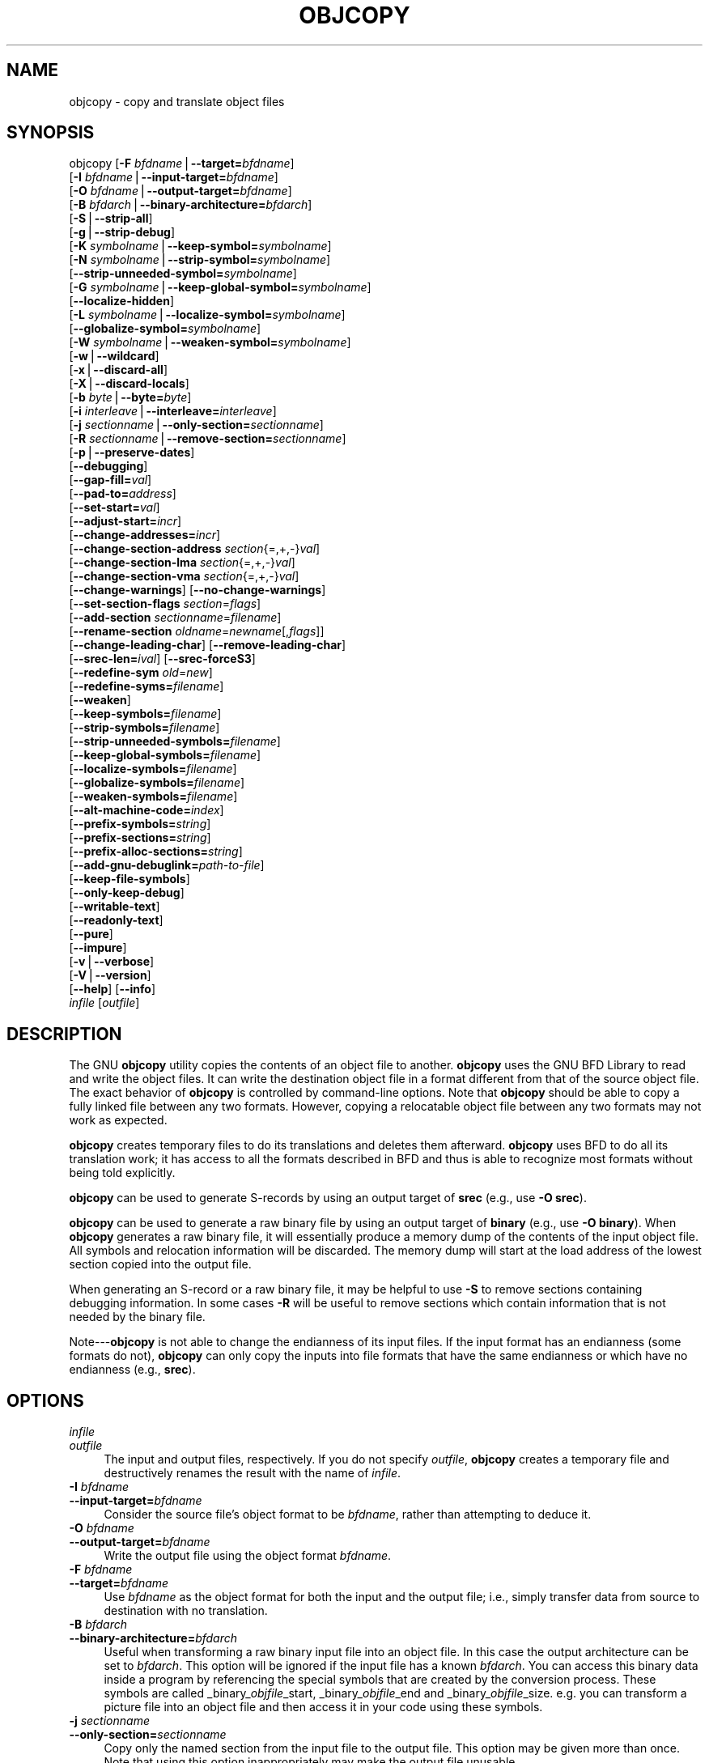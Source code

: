 .rn '' }`
''' $RCSfile$$Revision$$Date$
'''
''' $Log$
'''
.de Sh
.br
.if t .Sp
.ne 5
.PP
\fB\\$1\fR
.PP
..
.de Sp
.if t .sp .5v
.if n .sp
..
.de Ip
.br
.ie \\n(.$>=3 .ne \\$3
.el .ne 3
.IP "\\$1" \\$2
..
.de Vb
.ft CW
.nf
.ne \\$1
..
.de Ve
.ft R

.fi
..
'''
'''
'''     Set up \*(-- to give an unbreakable dash;
'''     string Tr holds user defined translation string.
'''     Bell System Logo is used as a dummy character.
'''
.tr \(*W-|\(bv\*(Tr
.ie n \{\
.ds -- \(*W-
.ds PI pi
.if (\n(.H=4u)&(1m=24u) .ds -- \(*W\h'-12u'\(*W\h'-12u'-\" diablo 10 pitch
.if (\n(.H=4u)&(1m=20u) .ds -- \(*W\h'-12u'\(*W\h'-8u'-\" diablo 12 pitch
.ds L" ""
.ds R" ""
'''   \*(M", \*(S", \*(N" and \*(T" are the equivalent of
'''   \*(L" and \*(R", except that they are used on ".xx" lines,
'''   such as .IP and .SH, which do another additional levels of
'''   double-quote interpretation
.ds M" """
.ds S" """
.ds N" """""
.ds T" """""
.ds L' '
.ds R' '
.ds M' '
.ds S' '
.ds N' '
.ds T' '
'br\}
.el\{\
.ds -- \(em\|
.tr \*(Tr
.ds L" ``
.ds R" ''
.ds M" ``
.ds S" ''
.ds N" ``
.ds T" ''
.ds L' `
.ds R' '
.ds M' `
.ds S' '
.ds N' `
.ds T' '
.ds PI \(*p
'br\}
.\"	If the F register is turned on, we'll generate
.\"	index entries out stderr for the following things:
.\"		TH	Title 
.\"		SH	Header
.\"		Sh	Subsection 
.\"		Ip	Item
.\"		X<>	Xref  (embedded
.\"	Of course, you have to process the output yourself
.\"	in some meaninful fashion.
.if \nF \{
.de IX
.tm Index:\\$1\t\\n%\t"\\$2"
..
.nr % 0
.rr F
.\}
.TH OBJCOPY 1 "binutils-2.17.50.0.6" "11/Nov/2008" "GNU Development Tools"
.UC
.if n .hy 0
.ds C+ C\v'-.1v'\h'-1p'\s-2+\h'-1p'+\s0\v'.1v'\h'-1p'
.de CQ          \" put $1 in typewriter font
.ft CW
'if n "\c
'if t \\&\\$1\c
'if n \\&\\$1\c
'if n \&"
\\&\\$2 \\$3 \\$4 \\$5 \\$6 \\$7
'.ft R
..
.\" @(#)ms.acc 1.5 88/02/08 SMI; from UCB 4.2
.	\" AM - accent mark definitions
.bd B 3
.	\" fudge factors for nroff and troff
.if n \{\
.	ds #H 0
.	ds #V .8m
.	ds #F .3m
.	ds #[ \f1
.	ds #] \fP
.\}
.if t \{\
.	ds #H ((1u-(\\\\n(.fu%2u))*.13m)
.	ds #V .6m
.	ds #F 0
.	ds #[ \&
.	ds #] \&
.\}
.	\" simple accents for nroff and troff
.if n \{\
.	ds ' \&
.	ds ` \&
.	ds ^ \&
.	ds , \&
.	ds ~ ~
.	ds ? ?
.	ds ! !
.	ds /
.	ds q
.\}
.if t \{\
.	ds ' \\k:\h'-(\\n(.wu*8/10-\*(#H)'\'\h"|\\n:u"
.	ds ` \\k:\h'-(\\n(.wu*8/10-\*(#H)'\`\h'|\\n:u'
.	ds ^ \\k:\h'-(\\n(.wu*10/11-\*(#H)'^\h'|\\n:u'
.	ds , \\k:\h'-(\\n(.wu*8/10)',\h'|\\n:u'
.	ds ~ \\k:\h'-(\\n(.wu-\*(#H-.1m)'~\h'|\\n:u'
.	ds ? \s-2c\h'-\w'c'u*7/10'\u\h'\*(#H'\zi\d\s+2\h'\w'c'u*8/10'
.	ds ! \s-2\(or\s+2\h'-\w'\(or'u'\v'-.8m'.\v'.8m'
.	ds / \\k:\h'-(\\n(.wu*8/10-\*(#H)'\z\(sl\h'|\\n:u'
.	ds q o\h'-\w'o'u*8/10'\s-4\v'.4m'\z\(*i\v'-.4m'\s+4\h'\w'o'u*8/10'
.\}
.	\" troff and (daisy-wheel) nroff accents
.ds : \\k:\h'-(\\n(.wu*8/10-\*(#H+.1m+\*(#F)'\v'-\*(#V'\z.\h'.2m+\*(#F'.\h'|\\n:u'\v'\*(#V'
.ds 8 \h'\*(#H'\(*b\h'-\*(#H'
.ds v \\k:\h'-(\\n(.wu*9/10-\*(#H)'\v'-\*(#V'\*(#[\s-4v\s0\v'\*(#V'\h'|\\n:u'\*(#]
.ds _ \\k:\h'-(\\n(.wu*9/10-\*(#H+(\*(#F*2/3))'\v'-.4m'\z\(hy\v'.4m'\h'|\\n:u'
.ds . \\k:\h'-(\\n(.wu*8/10)'\v'\*(#V*4/10'\z.\v'-\*(#V*4/10'\h'|\\n:u'
.ds 3 \*(#[\v'.2m'\s-2\&3\s0\v'-.2m'\*(#]
.ds o \\k:\h'-(\\n(.wu+\w'\(de'u-\*(#H)/2u'\v'-.3n'\*(#[\z\(de\v'.3n'\h'|\\n:u'\*(#]
.ds d- \h'\*(#H'\(pd\h'-\w'~'u'\v'-.25m'\f2\(hy\fP\v'.25m'\h'-\*(#H'
.ds D- D\\k:\h'-\w'D'u'\v'-.11m'\z\(hy\v'.11m'\h'|\\n:u'
.ds th \*(#[\v'.3m'\s+1I\s-1\v'-.3m'\h'-(\w'I'u*2/3)'\s-1o\s+1\*(#]
.ds Th \*(#[\s+2I\s-2\h'-\w'I'u*3/5'\v'-.3m'o\v'.3m'\*(#]
.ds ae a\h'-(\w'a'u*4/10)'e
.ds Ae A\h'-(\w'A'u*4/10)'E
.ds oe o\h'-(\w'o'u*4/10)'e
.ds Oe O\h'-(\w'O'u*4/10)'E
.	\" corrections for vroff
.if v .ds ~ \\k:\h'-(\\n(.wu*9/10-\*(#H)'\s-2\u~\d\s+2\h'|\\n:u'
.if v .ds ^ \\k:\h'-(\\n(.wu*10/11-\*(#H)'\v'-.4m'^\v'.4m'\h'|\\n:u'
.	\" for low resolution devices (crt and lpr)
.if \n(.H>23 .if \n(.V>19 \
\{\
.	ds : e
.	ds 8 ss
.	ds v \h'-1'\o'\(aa\(ga'
.	ds _ \h'-1'^
.	ds . \h'-1'.
.	ds 3 3
.	ds o a
.	ds d- d\h'-1'\(ga
.	ds D- D\h'-1'\(hy
.	ds th \o'bp'
.	ds Th \o'LP'
.	ds ae ae
.	ds Ae AE
.	ds oe oe
.	ds Oe OE
.\}
.rm #[ #] #H #V #F C
.SH "NAME"
objcopy \- copy and translate object files
.SH "SYNOPSIS"
objcopy [\fB\-F\fR \fIbfdname\fR|\fB--target=\fR\fIbfdname\fR]
        [\fB\-I\fR \fIbfdname\fR|\fB--input-target=\fR\fIbfdname\fR]
        [\fB\-O\fR \fIbfdname\fR|\fB--output-target=\fR\fIbfdname\fR]
        [\fB\-B\fR \fIbfdarch\fR|\fB--binary-architecture=\fR\fIbfdarch\fR]
        [\fB\-S\fR|\fB--strip-all\fR]
        [\fB\-g\fR|\fB--strip-debug\fR]
        [\fB\-K\fR \fIsymbolname\fR|\fB--keep-symbol=\fR\fIsymbolname\fR]
        [\fB\-N\fR \fIsymbolname\fR|\fB--strip-symbol=\fR\fIsymbolname\fR]
        [\fB--strip-unneeded-symbol=\fR\fIsymbolname\fR]
        [\fB\-G\fR \fIsymbolname\fR|\fB--keep-global-symbol=\fR\fIsymbolname\fR]
        [\fB--localize-hidden\fR]
        [\fB\-L\fR \fIsymbolname\fR|\fB--localize-symbol=\fR\fIsymbolname\fR]
        [\fB--globalize-symbol=\fR\fIsymbolname\fR]
        [\fB\-W\fR \fIsymbolname\fR|\fB--weaken-symbol=\fR\fIsymbolname\fR]
        [\fB\-w\fR|\fB--wildcard\fR]
        [\fB\-x\fR|\fB--discard-all\fR]
        [\fB\-X\fR|\fB--discard-locals\fR]
        [\fB\-b\fR \fIbyte\fR|\fB--byte=\fR\fIbyte\fR]
        [\fB\-i\fR \fIinterleave\fR|\fB--interleave=\fR\fIinterleave\fR]
        [\fB\-j\fR \fIsectionname\fR|\fB--only-section=\fR\fIsectionname\fR]
        [\fB\-R\fR \fIsectionname\fR|\fB--remove-section=\fR\fIsectionname\fR]
        [\fB\-p\fR|\fB--preserve-dates\fR]
        [\fB--debugging\fR]
        [\fB--gap-fill=\fR\fIval\fR]
        [\fB--pad-to=\fR\fIaddress\fR]
        [\fB--set-start=\fR\fIval\fR]
        [\fB--adjust-start=\fR\fIincr\fR]
        [\fB--change-addresses=\fR\fIincr\fR]
        [\fB--change-section-address\fR \fIsection\fR{=,+,\-}\fIval\fR]
        [\fB--change-section-lma\fR \fIsection\fR{=,+,\-}\fIval\fR]
        [\fB--change-section-vma\fR \fIsection\fR{=,+,\-}\fIval\fR]
        [\fB--change-warnings\fR] [\fB--no-change-warnings\fR]
        [\fB--set-section-flags\fR \fIsection\fR=\fIflags\fR]
        [\fB--add-section\fR \fIsectionname\fR=\fIfilename\fR]
        [\fB--rename-section\fR \fIoldname\fR=\fInewname\fR[,\fIflags\fR]]
        [\fB--change-leading-char\fR] [\fB--remove-leading-char\fR]
        [\fB--srec-len=\fR\fIival\fR] [\fB--srec-forceS3\fR]
        [\fB--redefine-sym\fR \fIold\fR=\fInew\fR]
        [\fB--redefine-syms=\fR\fIfilename\fR]
        [\fB--weaken\fR]
        [\fB--keep-symbols=\fR\fIfilename\fR]
        [\fB--strip-symbols=\fR\fIfilename\fR]
        [\fB--strip-unneeded-symbols=\fR\fIfilename\fR]
        [\fB--keep-global-symbols=\fR\fIfilename\fR]
        [\fB--localize-symbols=\fR\fIfilename\fR]
        [\fB--globalize-symbols=\fR\fIfilename\fR]
        [\fB--weaken-symbols=\fR\fIfilename\fR]
        [\fB--alt-machine-code=\fR\fIindex\fR]
        [\fB--prefix-symbols=\fR\fIstring\fR]
        [\fB--prefix-sections=\fR\fIstring\fR]
        [\fB--prefix-alloc-sections=\fR\fIstring\fR]
        [\fB--add-gnu-debuglink=\fR\fIpath-to-file\fR]
        [\fB--keep-file-symbols\fR]
        [\fB--only-keep-debug\fR]
        [\fB--writable-text\fR]
        [\fB--readonly-text\fR]
        [\fB--pure\fR]
        [\fB--impure\fR]
        [\fB\-v\fR|\fB--verbose\fR]
        [\fB\-V\fR|\fB--version\fR]  
        [\fB--help\fR] [\fB--info\fR]
        \fIinfile\fR [\fIoutfile\fR]
.SH "DESCRIPTION"
The GNU \fBobjcopy\fR utility copies the contents of an object
file to another.  \fBobjcopy\fR uses the GNU BFD Library to
read and write the object files.  It can write the destination object
file in a format different from that of the source object file.  The
exact behavior of \fBobjcopy\fR is controlled by command-line options.
Note that \fBobjcopy\fR should be able to copy a fully linked file
between any two formats. However, copying a relocatable object file
between any two formats may not work as expected.
.PP
\fBobjcopy\fR creates temporary files to do its translations and
deletes them afterward.  \fBobjcopy\fR uses BFD to do all its
translation work; it has access to all the formats described in BFD
and thus is able to recognize most formats without being told
explicitly.  
.PP
\fBobjcopy\fR can be used to generate S\-records by using an output
target of \fBsrec\fR (e.g., use \fB\-O srec\fR).
.PP
\fBobjcopy\fR can be used to generate a raw binary file by using an
output target of \fBbinary\fR (e.g., use \fB\-O binary\fR).  When
\fBobjcopy\fR generates a raw binary file, it will essentially produce
a memory dump of the contents of the input object file.  All symbols and
relocation information will be discarded.  The memory dump will start at
the load address of the lowest section copied into the output file.
.PP
When generating an S\-record or a raw binary file, it may be helpful to
use \fB\-S\fR to remove sections containing debugging information.  In
some cases \fB\-R\fR will be useful to remove sections which contain
information that is not needed by the binary file.
.PP
Note---\fBobjcopy\fR is not able to change the endianness of its input
files.  If the input format has an endianness (some formats do not),
\fBobjcopy\fR can only copy the inputs into file formats that have the
same endianness or which have no endianness (e.g., \fBsrec\fR).
.SH "OPTIONS"
.Ip "\fIinfile\fR" 4
.Ip "\fIoutfile\fR" 4
The input and output files, respectively.
If you do not specify \fIoutfile\fR, \fBobjcopy\fR creates a
temporary file and destructively renames the result with
the name of \fIinfile\fR.
.Ip "\fB\-I\fR \fIbfdname\fR" 4
.Ip "\fB--input-target=\fR\fIbfdname\fR" 4
Consider the source file's object format to be \fIbfdname\fR, rather than
attempting to deduce it.  
.Ip "\fB\-O\fR \fIbfdname\fR" 4
.Ip "\fB--output-target=\fR\fIbfdname\fR" 4
Write the output file using the object format \fIbfdname\fR.
.Ip "\fB\-F\fR \fIbfdname\fR" 4
.Ip "\fB--target=\fR\fIbfdname\fR" 4
Use \fIbfdname\fR as the object format for both the input and the output
file; i.e., simply transfer data from source to destination with no
translation.  
.Ip "\fB\-B\fR \fIbfdarch\fR" 4
.Ip "\fB--binary-architecture=\fR\fIbfdarch\fR" 4
Useful when transforming a raw binary input file into an object file.
In this case the output architecture can be set to \fIbfdarch\fR. This
option will be ignored if the input file has a known \fIbfdarch\fR. You
can access this binary data inside a program by referencing the special
symbols that are created by the conversion process.  These symbols are
called _binary_\fIobjfile\fR_start, _binary_\fIobjfile\fR_end and
_binary_\fIobjfile\fR_size.  e.g. you can transform a picture file into
an object file and then access it in your code using these symbols. 
.Ip "\fB\-j\fR \fIsectionname\fR" 4
.Ip "\fB--only-section=\fR\fIsectionname\fR" 4
Copy only the named section from the input file to the output file.
This option may be given more than once.  Note that using this option
inappropriately may make the output file unusable.
.Ip "\fB\-R\fR \fIsectionname\fR" 4
.Ip "\fB--remove-section=\fR\fIsectionname\fR" 4
Remove any section named \fIsectionname\fR from the output file.  This
option may be given more than once.  Note that using this option
inappropriately may make the output file unusable.
.Ip "\fB\-S\fR" 4
.Ip "\fB--strip-all\fR" 4
Do not copy relocation and symbol information from the source file.
.Ip "\fB\-g\fR" 4
.Ip "\fB--strip-debug\fR" 4
Do not copy debugging symbols or sections from the source file.
.Ip "\fB--strip-unneeded\fR" 4
Strip all symbols that are not needed for relocation processing.
.Ip "\fB\-K\fR \fIsymbolname\fR" 4
.Ip "\fB--keep-symbol=\fR\fIsymbolname\fR" 4
When stripping symbols, keep symbol \fIsymbolname\fR even if it would
normally be stripped.  This option may be given more than once.
.Ip "\fB\-N\fR \fIsymbolname\fR" 4
.Ip "\fB--strip-symbol=\fR\fIsymbolname\fR" 4
Do not copy symbol \fIsymbolname\fR from the source file.  This option
may be given more than once.
.Ip "\fB--strip-unneeded-symbol=\fR\fIsymbolname\fR" 4
Do not copy symbol \fIsymbolname\fR from the source file unless it is needed
by a relocation.  This option may be given more than once.
.Ip "\fB\-G\fR \fIsymbolname\fR" 4
.Ip "\fB--keep-global-symbol=\fR\fIsymbolname\fR" 4
Keep only symbol \fIsymbolname\fR global.  Make all other symbols local
to the file, so that they are not visible externally.  This option may
be given more than once.
.Ip "\fB--localize-hidden\fR" 4
In an \s-1ELF\s0 object, mark all symbols that have hidden or internal visibility
as local.  This option applies on top of symbol-specific localization options
such as \fB\-L\fR.
.Ip "\fB\-L\fR \fIsymbolname\fR" 4
.Ip "\fB--localize-symbol=\fR\fIsymbolname\fR" 4
Make symbol \fIsymbolname\fR local to the file, so that it is not
visible externally.  This option may be given more than once.
.Ip "\fB\-W\fR \fIsymbolname\fR" 4
.Ip "\fB--weaken-symbol=\fR\fIsymbolname\fR" 4
Make symbol \fIsymbolname\fR weak. This option may be given more than once.
.Ip "\fB--globalize-symbol=\fR\fIsymbolname\fR" 4
Give symbol \fIsymbolname\fR global scoping so that it is visible
outside of the file in which it is defined.  This option may be given
more than once.
.Ip "\fB\-w\fR" 4
.Ip "\fB--wildcard\fR" 4
Permit regular expressions in \fIsymbolname\fRs used in other command
line options.  The question mark (?), asterisk (*), backslash (\e) and
square brackets ([]) operators can be used anywhere in the symbol
name.  If the first character of the symbol name is the exclamation
point (!) then the sense of the switch is reversed for that symbol.
For example:
.Sp
.Vb 2
\&        
\&          -w -W !foo -W fo*
.Ve
would cause objcopy to weaken all symbols that start with \*(L"fo\*(R"
except for the symbol \*(L"foo\*(R".
.Ip "\fB\-x\fR" 4
.Ip "\fB--discard-all\fR" 4
Do not copy non-global symbols from the source file.
.Ip "\fB\-X\fR" 4
.Ip "\fB--discard-locals\fR" 4
Do not copy compiler-generated local symbols.
(These usually start with \fBL\fR or \fB.\fR.)
.Ip "\fB\-b\fR \fIbyte\fR" 4
.Ip "\fB--byte=\fR\fIbyte\fR" 4
Keep only every \fIbyte\fRth byte of the input file (header data is not
affected).  \fIbyte\fR can be in the range from 0 to \fIinterleave\fR\-1,
where \fIinterleave\fR is given by the \fB\-i\fR or \fB--interleave\fR
option, or the default of 4.  This option is useful for creating files
to program \s-1ROM\s0.  It is typically used with an \f(CWsrec\fR output
target.
.Ip "\fB\-i\fR \fIinterleave\fR" 4
.Ip "\fB--interleave=\fR\fIinterleave\fR" 4
Only copy one out of every \fIinterleave\fR bytes.  Select which byte to
copy with the \fB\-b\fR or \fB--byte\fR option.  The default is 4.
\fBobjcopy\fR ignores this option if you do not specify either \fB\-b\fR or
\fB--byte\fR.
.Ip "\fB\-p\fR" 4
.Ip "\fB--preserve-dates\fR" 4
Set the access and modification dates of the output file to be the same
as those of the input file.
.Ip "\fB--debugging\fR" 4
Convert debugging information, if possible.  This is not the default
because only certain debugging formats are supported, and the
conversion process can be time consuming.
.Ip "\fB--gap-fill\fR \fIval\fR" 4
Fill gaps between sections with \fIval\fR.  This operation applies to
the \fIload address\fR (\s-1LMA\s0) of the sections.  It is done by increasing
the size of the section with the lower address, and filling in the extra
space created with \fIval\fR.
.Ip "\fB--pad-to\fR \fIaddress\fR" 4
Pad the output file up to the load address \fIaddress\fR.  This is
done by increasing the size of the last section.  The extra space is
filled in with the value specified by \fB--gap-fill\fR (default zero).
.Ip "\fB--set-start\fR \fIval\fR" 4
Set the start address of the new file to \fIval\fR.  Not all object file
formats support setting the start address.
.Ip "\fB--change-start\fR \fIincr\fR" 4
.Ip "\fB--adjust-start\fR \fIincr\fR" 4
Change the start address by adding \fIincr\fR.  Not all object file
formats support setting the start address.
.Ip "\fB--change-addresses\fR \fIincr\fR" 4
.Ip "\fB--adjust-vma\fR \fIincr\fR" 4
Change the \s-1VMA\s0 and \s-1LMA\s0 addresses of all sections, as well as the start
address, by adding \fIincr\fR.  Some object file formats do not permit
section addresses to be changed arbitrarily.  Note that this does not
relocate the sections; if the program expects sections to be loaded at a
certain address, and this option is used to change the sections such
that they are loaded at a different address, the program may fail. 
.Ip "\fB--change-section-address\fR \fIsection\fR\fB{=,+,\-}\fR\fIval\fR" 4
.Ip "\fB--adjust-section-vma\fR \fIsection\fR\fB{=,+,\-}\fR\fIval\fR" 4
Set or change both the \s-1VMA\s0 address and the \s-1LMA\s0 address of the named
\fIsection\fR.  If \fB=\fR is used, the section address is set to
\fIval\fR.  Otherwise, \fIval\fR is added to or subtracted from the
section address.  See the comments under \fB--change-addresses\fR,
above. If \fIsection\fR does not exist in the input file, a warning will
be issued, unless \fB--no-change-warnings\fR is used.
.Ip "\fB--change-section-lma\fR \fIsection\fR\fB{=,+,\-}\fR\fIval\fR" 4
Set or change the \s-1LMA\s0 address of the named \fIsection\fR.  The \s-1LMA\s0
address is the address where the section will be loaded into memory at
program load time.  Normally this is the same as the \s-1VMA\s0 address, which
is the address of the section at program run time, but on some systems,
especially those where a program is held in \s-1ROM\s0, the two can be
different.  If \fB=\fR is used, the section address is set to
\fIval\fR.  Otherwise, \fIval\fR is added to or subtracted from the
section address.  See the comments under \fB--change-addresses\fR,
above.  If \fIsection\fR does not exist in the input file, a warning
will be issued, unless \fB--no-change-warnings\fR is used.  
.Ip "\fB--change-section-vma\fR \fIsection\fR\fB{=,+,\-}\fR\fIval\fR" 4
Set or change the \s-1VMA\s0 address of the named \fIsection\fR.  The \s-1VMA\s0
address is the address where the section will be located once the
program has started executing.  Normally this is the same as the \s-1LMA\s0
address, which is the address where the section will be loaded into
memory, but on some systems, especially those where a program is held in
\s-1ROM\s0, the two can be different.  If \fB=\fR is used, the section address
is set to \fIval\fR.  Otherwise, \fIval\fR is added to or subtracted
from the section address.  See the comments under
\fB--change-addresses\fR, above.  If \fIsection\fR does not exist in
the input file, a warning will be issued, unless
\fB--no-change-warnings\fR is used.   
.Ip "\fB--change-warnings\fR" 4
.Ip "\fB--adjust-warnings\fR" 4
If \fB--change-section-address\fR or \fB--change-section-lma\fR or
\fB--change-section-vma\fR is used, and the named section does not
exist, issue a warning.  This is the default. 
.Ip "\fB--no-change-warnings\fR" 4
.Ip "\fB--no-adjust-warnings\fR" 4
Do not issue a warning if \fB--change-section-address\fR or
\fB--adjust-section-lma\fR or \fB--adjust-section-vma\fR is used, even
if the named section does not exist. 
.Ip "\fB--set-section-flags\fR \fIsection\fR\fB=\fR\fIflags\fR" 4
Set the flags for the named section.  The \fIflags\fR argument is a
comma separated string of flag names.  The recognized names are
\fBalloc\fR, \fBcontents\fR, \fBload\fR, \fBnoload\fR,
\fBreadonly\fR, \fBcode\fR, \fBdata\fR, \fBrom\fR, \fBshare\fR, and
\fBdebug\fR.  You can set the \fBcontents\fR flag for a section which
does not have contents, but it is not meaningful to clear the
\fBcontents\fR flag of a section which does have contents\*(--just remove
the section instead.  Not all flags are meaningful for all object file
formats.
.Ip "\fB--add-section\fR \fIsectionname\fR\fB=\fR\fIfilename\fR" 4
Add a new section named \fIsectionname\fR while copying the file.  The
contents of the new section are taken from the file \fIfilename\fR.  The
size of the section will be the size of the file.  This option only
works on file formats which can support sections with arbitrary names.
.Ip "\fB--rename-section\fR \fIoldname\fR\fB=\fR\fInewname\fR\fB[,\fR\fIflags\fR\fB]\fR" 4
Rename a section from \fIoldname\fR to \fInewname\fR, optionally
changing the section's flags to \fIflags\fR in the process.  This has
the advantage over usng a linker script to perform the rename in that
the output stays as an object file and does not become a linked
executable.
.Sp
This option is particularly helpful when the input format is binary,
since this will always create a section called .data.  If for example,
you wanted instead to create a section called .rodata containing binary
data you could use the following command line to achieve it:
.Sp
.Vb 4
\&        
\&          objcopy -I binary -O <output_format> -B <architecture> \e
\&           --rename-section .data=.rodata,alloc,load,readonly,data,contents \e
\&           <input_binary_file> <output_object_file>
.Ve
.Ip "\fB--change-leading-char\fR" 4
Some object file formats use special characters at the start of
symbols.  The most common such character is underscore, which compilers
often add before every symbol.  This option tells \fBobjcopy\fR to
change the leading character of every symbol when it converts between
object file formats.  If the object file formats use the same leading
character, this option has no effect.  Otherwise, it will add a
character, or remove a character, or change a character, as
appropriate.
.Ip "\fB--remove-leading-char\fR" 4
If the first character of a global symbol is a special symbol leading
character used by the object file format, remove the character.  The
most common symbol leading character is underscore.  This option will
remove a leading underscore from all global symbols.  This can be useful
if you want to link together objects of different file formats with
different conventions for symbol names.  This is different from
\fB--change-leading-char\fR because it always changes the symbol name
when appropriate, regardless of the object file format of the output
file.
.Ip "\fB--srec-len=\fR\fIival\fR" 4
Meaningful only for srec output.  Set the maximum length of the Srecords
being produced to \fIival\fR.  This length covers both address, data and
crc fields.
.Ip "\fB--srec-forceS3\fR" 4
Meaningful only for srec output.  Avoid generation of S1/S2 records, 
creating S3-only record format.
.Ip "\fB--redefine-sym\fR \fIold\fR\fB=\fR\fInew\fR" 4
Change the name of a symbol \fIold\fR, to \fInew\fR.  This can be useful
when one is trying link two things together for which you have no
source, and there are name collisions.
.Ip "\fB--redefine-syms=\fR\fIfilename\fR" 4
Apply \fB--redefine-sym\fR to each symbol pair \*(L"\fIold\fR \fInew\fR\*(R"
listed in the file \fIfilename\fR.  \fIfilename\fR is simply a flat file,
with one symbol pair per line.  Line comments may be introduced by the hash
character.  This option may be given more than once.
.Ip "\fB--weaken\fR" 4
Change all global symbols in the file to be weak.  This can be useful
when building an object which will be linked against other objects using
the \fB\-R\fR option to the linker.  This option is only effective when
using an object file format which supports weak symbols.
.Ip "\fB--keep-symbols=\fR\fIfilename\fR" 4
Apply \fB--keep-symbol\fR option to each symbol listed in the file
\fIfilename\fR.  \fIfilename\fR is simply a flat file, with one symbol
name per line.  Line comments may be introduced by the hash character.
This option may be given more than once.
.Ip "\fB--strip-symbols=\fR\fIfilename\fR" 4
Apply \fB--strip-symbol\fR option to each symbol listed in the file
\fIfilename\fR.  \fIfilename\fR is simply a flat file, with one symbol
name per line.  Line comments may be introduced by the hash character.
This option may be given more than once.
.Ip "\fB--strip-unneeded-symbols=\fR\fIfilename\fR" 4
Apply \fB--strip-unneeded-symbol\fR option to each symbol listed in
the file \fIfilename\fR.  \fIfilename\fR is simply a flat file, with one
symbol name per line.  Line comments may be introduced by the hash
character.  This option may be given more than once.
.Ip "\fB--keep-global-symbols=\fR\fIfilename\fR" 4
Apply \fB--keep-global-symbol\fR option to each symbol listed in the
file \fIfilename\fR.  \fIfilename\fR is simply a flat file, with one
symbol name per line.  Line comments may be introduced by the hash
character.  This option may be given more than once.
.Ip "\fB--localize-symbols=\fR\fIfilename\fR" 4
Apply \fB--localize-symbol\fR option to each symbol listed in the file
\fIfilename\fR.  \fIfilename\fR is simply a flat file, with one symbol
name per line.  Line comments may be introduced by the hash character.
This option may be given more than once.
.Ip "\fB--globalize-symbols=\fR\fIfilename\fR" 4
Apply \fB--globalize-symbol\fR option to each symbol listed in the file
\fIfilename\fR.  \fIfilename\fR is simply a flat file, with one symbol
name per line.  Line comments may be introduced by the hash character.
This option may be given more than once.
.Ip "\fB--weaken-symbols=\fR\fIfilename\fR" 4
Apply \fB--weaken-symbol\fR option to each symbol listed in the file
\fIfilename\fR.  \fIfilename\fR is simply a flat file, with one symbol
name per line.  Line comments may be introduced by the hash character.
This option may be given more than once.
.Ip "\fB--alt-machine-code=\fR\fIindex\fR" 4
If the output architecture has alternate machine codes, use the
\fIindex\fRth code instead of the default one.  This is useful in case
a machine is assigned an official code and the tool-chain adopts the 
new code, but other applications still depend on the original code
being used.  For \s-1ELF\s0 based architectures if the \fIindex\fR
alternative does not exist then the value is treated as an absolute
number to be stored in the e_machine field of the \s-1ELF\s0 header.
.Ip "\fB--writable-text\fR" 4
Mark the output text as writable.  This option isn't meaningful for all
object file formats.
.Ip "\fB--readonly-text\fR" 4
Make the output text write protected.  This option isn't meaningful for all
object file formats.
.Ip "\fB--pure\fR" 4
Mark the output file as demand paged.  This option isn't meaningful for all
object file formats.
.Ip "\fB--impure\fR" 4
Mark the output file as impure.  This option isn't meaningful for all
object file formats.
.Ip "\fB--prefix-symbols=\fR\fIstring\fR" 4
Prefix all symbols in the output file with \fIstring\fR.
.Ip "\fB--prefix-sections=\fR\fIstring\fR" 4
Prefix all section names in the output file with \fIstring\fR.
.Ip "\fB--prefix-alloc-sections=\fR\fIstring\fR" 4
Prefix all the names of all allocated sections in the output file with
\fIstring\fR.
.Ip "\fB--add-gnu-debuglink=\fR\fIpath-to-file\fR" 4
Creates a .gnu_debuglink section which contains a reference to \fIpath-to-file\fR
and adds it to the output file.
.Ip "\fB--keep-file-symbols\fR" 4
When stripping a file, perhaps with \fB--strip-debug\fR or
\fB--strip-unneeded\fR, retain any symbols specifying source file names,
which would otherwise get stripped.
.Ip "\fB--only-keep-debug\fR" 4
Strip a file, removing contents of any sections that would not be
stripped by \fB--strip-debug\fR and leaving the debugging sections
intact.
.Sp
The intention is that this option will be used in conjunction with
\fB--add-gnu-debuglink\fR to create a two part executable.  One a
stripped binary which will occupy less space in \s-1RAM\s0 and in a
distribution and the second a debugging information file which is only
needed if debugging abilities are required.  The suggested procedure
to create these files is as follows:
.Ip "1.<Link the executable as normal.  Assuming that is is called>" 8
\f(CWfoo\fR then...
.Ip "1.<Run \f(CWobjcopy --only-keep-debug foo foo.dbg\fR to>" 8
create a file containing the debugging info.
.Ip "1.<Run \f(CWobjcopy --strip-debug foo\fR to create a>" 8
stripped executable.
.Ip "1.<Run \f(CWobjcopy --add-gnu-debuglink=foo.dbg foo\fR>" 8
to add a link to the debugging info into the stripped executable.
.Sp
Note \- the choice of \f(CW.dbg\fR as an extension for the debug info
file is arbitrary.  Also the \f(CW--only-keep-debug\fR step is
optional.  You could instead do this:
.Ip "1.<Link the executable as normal.>" 8
.Ip "1.<Copy \f(CWfoo\fR to  \f(CWfoo.full\fR>" 8
.Ip "1.<Run \f(CWobjcopy --strip-debug foo\fR>" 8
.Ip "1.<Run \f(CWobjcopy --add-gnu-debuglink=foo.full foo\fR>" 8
.Sp
i.e., the file pointed to by the \fB--add-gnu-debuglink\fR can be the
full executable.  It does not have to be a file created by the
\fB--only-keep-debug\fR switch.
.Sp
Note \- this switch is only intended for use on fully linked files.  It
does not make sense to use it on object files where the debugging
information may be incomplete.  Besides the gnu_debuglink feature
currently only supports the presence of one filename containing
debugging information, not multiple filenames on a one-per-object-file
basis.
.Ip "\fB\-V\fR" 4
.Ip "\fB--version\fR" 4
Show the version number of \fBobjcopy\fR.
.Ip "\fB\-v\fR" 4
.Ip "\fB--verbose\fR" 4
Verbose output: list all object files modified.  In the case of
archives, \fBobjcopy \-V\fR lists all members of the archive.
.Ip "\fB--help\fR" 4
Show a summary of the options to \fBobjcopy\fR.
.Ip "\fB--info\fR" 4
Display a list showing all architectures and object formats available.
.Ip "\fB@\fR\fIfile\fR" 4
Read command-line options from \fIfile\fR.  The options read are
inserted in place of the original @\fIfile\fR option.  If \fIfile\fR
does not exist, or cannot be read, then the option will be treated
literally, and not removed.  
.Sp
Options in \fIfile\fR are separated by whitespace.  A whitespace
character may be included in an option by surrounding the entire
option in either single or double quotes.  Any character (including a
backslash) may be included by prefixing the character to be included
with a backslash.  The \fIfile\fR may itself contain additional
@\fIfile\fR options; any such options will be processed recursively.
.SH "SEE ALSO"
\fIld\fR\|(1), \fIobjdump\fR\|(1), and the Info entries for \fIbinutils\fR.
.SH "COPYRIGHT"
Copyright (c) 1991, 1992, 1993, 1994, 1995, 1996, 1997, 1998, 1999,
2000, 2001, 2002, 2003, 2004, 2005, 2006 Free Software Foundation, Inc.
.PP
Permission is granted to copy, distribute and/or modify this document
under the terms of the GNU Free Documentation License, Version 1.1
or any later version published by the Free Software Foundation;
with no Invariant Sections, with no Front-Cover Texts, and with no
Back-Cover Texts.  A copy of the license is included in the
section entitled \*(L"GNU Free Documentation License\*(R".

.rn }` ''
.IX Title "OBJCOPY 1"
.IX Name "objcopy - copy and translate object files"

.IX Header "NAME"

.IX Header "SYNOPSIS"

.IX Header "DESCRIPTION"

.IX Header "OPTIONS"

.IX Item "\fIinfile\fR"

.IX Item "\fIoutfile\fR"

.IX Item "\fB\-I\fR \fIbfdname\fR"

.IX Item "\fB--input-target=\fR\fIbfdname\fR"

.IX Item "\fB\-O\fR \fIbfdname\fR"

.IX Item "\fB--output-target=\fR\fIbfdname\fR"

.IX Item "\fB\-F\fR \fIbfdname\fR"

.IX Item "\fB--target=\fR\fIbfdname\fR"

.IX Item "\fB\-B\fR \fIbfdarch\fR"

.IX Item "\fB--binary-architecture=\fR\fIbfdarch\fR"

.IX Item "\fB\-j\fR \fIsectionname\fR"

.IX Item "\fB--only-section=\fR\fIsectionname\fR"

.IX Item "\fB\-R\fR \fIsectionname\fR"

.IX Item "\fB--remove-section=\fR\fIsectionname\fR"

.IX Item "\fB\-S\fR"

.IX Item "\fB--strip-all\fR"

.IX Item "\fB\-g\fR"

.IX Item "\fB--strip-debug\fR"

.IX Item "\fB--strip-unneeded\fR"

.IX Item "\fB\-K\fR \fIsymbolname\fR"

.IX Item "\fB--keep-symbol=\fR\fIsymbolname\fR"

.IX Item "\fB\-N\fR \fIsymbolname\fR"

.IX Item "\fB--strip-symbol=\fR\fIsymbolname\fR"

.IX Item "\fB--strip-unneeded-symbol=\fR\fIsymbolname\fR"

.IX Item "\fB\-G\fR \fIsymbolname\fR"

.IX Item "\fB--keep-global-symbol=\fR\fIsymbolname\fR"

.IX Item "\fB--localize-hidden\fR"

.IX Item "\fB\-L\fR \fIsymbolname\fR"

.IX Item "\fB--localize-symbol=\fR\fIsymbolname\fR"

.IX Item "\fB\-W\fR \fIsymbolname\fR"

.IX Item "\fB--weaken-symbol=\fR\fIsymbolname\fR"

.IX Item "\fB--globalize-symbol=\fR\fIsymbolname\fR"

.IX Item "\fB\-w\fR"

.IX Item "\fB--wildcard\fR"

.IX Item "\fB\-x\fR"

.IX Item "\fB--discard-all\fR"

.IX Item "\fB\-X\fR"

.IX Item "\fB--discard-locals\fR"

.IX Item "\fB\-b\fR \fIbyte\fR"

.IX Item "\fB--byte=\fR\fIbyte\fR"

.IX Item "\fB\-i\fR \fIinterleave\fR"

.IX Item "\fB--interleave=\fR\fIinterleave\fR"

.IX Item "\fB\-p\fR"

.IX Item "\fB--preserve-dates\fR"

.IX Item "\fB--debugging\fR"

.IX Item "\fB--gap-fill\fR \fIval\fR"

.IX Item "\fB--pad-to\fR \fIaddress\fR"

.IX Item "\fB--set-start\fR \fIval\fR"

.IX Item "\fB--change-start\fR \fIincr\fR"

.IX Item "\fB--adjust-start\fR \fIincr\fR"

.IX Item "\fB--change-addresses\fR \fIincr\fR"

.IX Item "\fB--adjust-vma\fR \fIincr\fR"

.IX Item "\fB--change-section-address\fR \fIsection\fR\fB{=,+,\-}\fR\fIval\fR"

.IX Item "\fB--adjust-section-vma\fR \fIsection\fR\fB{=,+,\-}\fR\fIval\fR"

.IX Item "\fB--change-section-lma\fR \fIsection\fR\fB{=,+,\-}\fR\fIval\fR"

.IX Item "\fB--change-section-vma\fR \fIsection\fR\fB{=,+,\-}\fR\fIval\fR"

.IX Item "\fB--change-warnings\fR"

.IX Item "\fB--adjust-warnings\fR"

.IX Item "\fB--no-change-warnings\fR"

.IX Item "\fB--no-adjust-warnings\fR"

.IX Item "\fB--set-section-flags\fR \fIsection\fR\fB=\fR\fIflags\fR"

.IX Item "\fB--add-section\fR \fIsectionname\fR\fB=\fR\fIfilename\fR"

.IX Item "\fB--rename-section\fR \fIoldname\fR\fB=\fR\fInewname\fR\fB[,\fR\fIflags\fR\fB]\fR"

.IX Item "\fB--change-leading-char\fR"

.IX Item "\fB--remove-leading-char\fR"

.IX Item "\fB--srec-len=\fR\fIival\fR"

.IX Item "\fB--srec-forceS3\fR"

.IX Item "\fB--redefine-sym\fR \fIold\fR\fB=\fR\fInew\fR"

.IX Item "\fB--redefine-syms=\fR\fIfilename\fR"

.IX Item "\fB--weaken\fR"

.IX Item "\fB--keep-symbols=\fR\fIfilename\fR"

.IX Item "\fB--strip-symbols=\fR\fIfilename\fR"

.IX Item "\fB--strip-unneeded-symbols=\fR\fIfilename\fR"

.IX Item "\fB--keep-global-symbols=\fR\fIfilename\fR"

.IX Item "\fB--localize-symbols=\fR\fIfilename\fR"

.IX Item "\fB--globalize-symbols=\fR\fIfilename\fR"

.IX Item "\fB--weaken-symbols=\fR\fIfilename\fR"

.IX Item "\fB--alt-machine-code=\fR\fIindex\fR"

.IX Item "\fB--writable-text\fR"

.IX Item "\fB--readonly-text\fR"

.IX Item "\fB--pure\fR"

.IX Item "\fB--impure\fR"

.IX Item "\fB--prefix-symbols=\fR\fIstring\fR"

.IX Item "\fB--prefix-sections=\fR\fIstring\fR"

.IX Item "\fB--prefix-alloc-sections=\fR\fIstring\fR"

.IX Item "\fB--add-gnu-debuglink=\fR\fIpath-to-file\fR"

.IX Item "\fB--keep-file-symbols\fR"

.IX Item "\fB--only-keep-debug\fR"

.IX Item "1.<Link the executable as normal.  Assuming that is is called>"

.IX Item "1.<Run \f(CWobjcopy --only-keep-debug foo foo.dbg\fR to>"

.IX Item "1.<Run \f(CWobjcopy --strip-debug foo\fR to create a>"

.IX Item "1.<Run \f(CWobjcopy --add-gnu-debuglink=foo.dbg foo\fR>"

.IX Item "1.<Link the executable as normal.>"

.IX Item "1.<Copy \f(CWfoo\fR to  \f(CWfoo.full\fR>"

.IX Item "1.<Run \f(CWobjcopy --strip-debug foo\fR>"

.IX Item "1.<Run \f(CWobjcopy --add-gnu-debuglink=foo.full foo\fR>"

.IX Item "\fB\-V\fR"

.IX Item "\fB--version\fR"

.IX Item "\fB\-v\fR"

.IX Item "\fB--verbose\fR"

.IX Item "\fB--help\fR"

.IX Item "\fB--info\fR"

.IX Item "\fB@\fR\fIfile\fR"

.IX Header "SEE ALSO"

.IX Header "COPYRIGHT"

